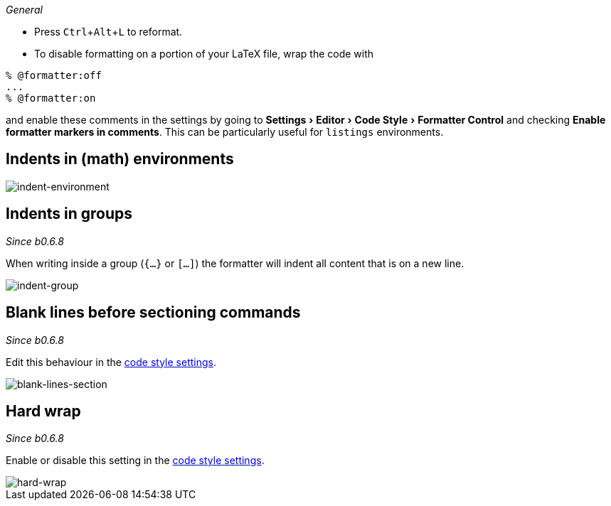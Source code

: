 :experimental:

_General_

- Press kbd:[Ctrl+Alt+L] to reformat.
- To disable formatting on a portion of your LaTeX file, wrap the code with

[latex]
----
% @formatter:off
...
% @formatter:on
----

and enable these comments in the settings by going to menu:Settings[Editor > Code Style > Formatter Control] and checking *Enable formatter markers in comments*.
This can be particularly useful for `listings` environments.

== Indents in (math) environments

image::https://raw.githubusercontent.com/wiki/Hannah-Sten/TeXiFy-IDEA/Reading/figures/indent-environment.gif[indent-environment]

== Indents in groups

_Since b0.6.8_

When writing inside a group (`{...}` or `[...]`) the formatter will indent all content that is on a new line.

image::https://raw.githubusercontent.com/wiki/Hannah-Sten/TeXiFy-IDEA/Reading/figures/indent-group.gif[indent-group]

== Blank lines before sectioning commands

_Since b0.6.8_

Edit this behaviour in the link:Code-style-settings#section-newlines[code style settings].

image::https://raw.githubusercontent.com/wiki/Hannah-Sten/TeXiFy-IDEA/Reading/figures/blank-lines-section.gif[blank-lines-section]

== Hard wrap

_Since b0.6.8_

Enable or disable this setting in the link:Code-style-settings#hard-wrap[code style settings].

image::https://raw.githubusercontent.com/wiki/Hannah-Sten/TeXiFy-IDEA/Reading/figures/hard-wrap.gif[hard-wrap]
